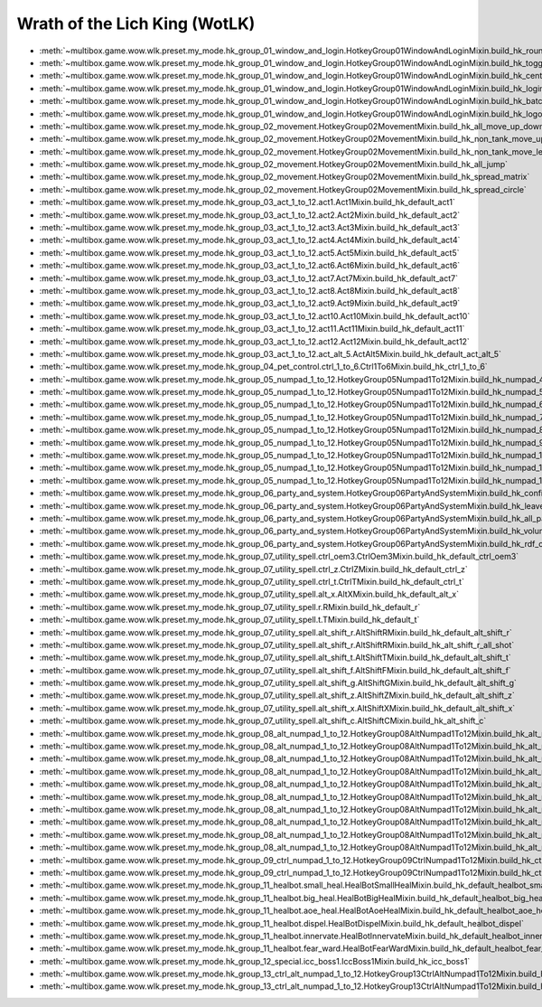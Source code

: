 Wrath of the Lich King (WotLK)
==============================================================================
- :meth:`~multibox.game.wow.wlk.preset.my_mode.hk_group_01_window_and_login.HotkeyGroup01WindowAndLoginMixin.build_hk_round_robin_toggle_window`
- :meth:`~multibox.game.wow.wlk.preset.my_mode.hk_group_01_window_and_login.HotkeyGroup01WindowAndLoginMixin.build_hk_toggle_specific_window`
- :meth:`~multibox.game.wow.wlk.preset.my_mode.hk_group_01_window_and_login.HotkeyGroup01WindowAndLoginMixin.build_hk_center_overlap_layout`
- :meth:`~multibox.game.wow.wlk.preset.my_mode.hk_group_01_window_and_login.HotkeyGroup01WindowAndLoginMixin.build_hk_login_specific_account`
- :meth:`~multibox.game.wow.wlk.preset.my_mode.hk_group_01_window_and_login.HotkeyGroup01WindowAndLoginMixin.build_hk_batch_logout`
- :meth:`~multibox.game.wow.wlk.preset.my_mode.hk_group_01_window_and_login.HotkeyGroup01WindowAndLoginMixin.build_hk_logout_on_current_window`
- :meth:`~multibox.game.wow.wlk.preset.my_mode.hk_group_02_movement.HotkeyGroup02MovementMixin.build_hk_all_move_up_down_turn_left_right`
- :meth:`~multibox.game.wow.wlk.preset.my_mode.hk_group_02_movement.HotkeyGroup02MovementMixin.build_hk_non_tank_move_up_down_turn_left_right`
- :meth:`~multibox.game.wow.wlk.preset.my_mode.hk_group_02_movement.HotkeyGroup02MovementMixin.build_hk_non_tank_move_left_right`
- :meth:`~multibox.game.wow.wlk.preset.my_mode.hk_group_02_movement.HotkeyGroup02MovementMixin.build_hk_all_jump`
- :meth:`~multibox.game.wow.wlk.preset.my_mode.hk_group_02_movement.HotkeyGroup02MovementMixin.build_hk_spread_matrix`
- :meth:`~multibox.game.wow.wlk.preset.my_mode.hk_group_02_movement.HotkeyGroup02MovementMixin.build_hk_spread_circle`
- :meth:`~multibox.game.wow.wlk.preset.my_mode.hk_group_03_act_1_to_12.act1.Act1Mixin.build_hk_default_act1`
- :meth:`~multibox.game.wow.wlk.preset.my_mode.hk_group_03_act_1_to_12.act2.Act2Mixin.build_hk_default_act2`
- :meth:`~multibox.game.wow.wlk.preset.my_mode.hk_group_03_act_1_to_12.act3.Act3Mixin.build_hk_default_act3`
- :meth:`~multibox.game.wow.wlk.preset.my_mode.hk_group_03_act_1_to_12.act4.Act4Mixin.build_hk_default_act4`
- :meth:`~multibox.game.wow.wlk.preset.my_mode.hk_group_03_act_1_to_12.act5.Act5Mixin.build_hk_default_act5`
- :meth:`~multibox.game.wow.wlk.preset.my_mode.hk_group_03_act_1_to_12.act6.Act6Mixin.build_hk_default_act6`
- :meth:`~multibox.game.wow.wlk.preset.my_mode.hk_group_03_act_1_to_12.act7.Act7Mixin.build_hk_default_act7`
- :meth:`~multibox.game.wow.wlk.preset.my_mode.hk_group_03_act_1_to_12.act8.Act8Mixin.build_hk_default_act8`
- :meth:`~multibox.game.wow.wlk.preset.my_mode.hk_group_03_act_1_to_12.act9.Act9Mixin.build_hk_default_act9`
- :meth:`~multibox.game.wow.wlk.preset.my_mode.hk_group_03_act_1_to_12.act10.Act10Mixin.build_hk_default_act10`
- :meth:`~multibox.game.wow.wlk.preset.my_mode.hk_group_03_act_1_to_12.act11.Act11Mixin.build_hk_default_act11`
- :meth:`~multibox.game.wow.wlk.preset.my_mode.hk_group_03_act_1_to_12.act12.Act12Mixin.build_hk_default_act12`
- :meth:`~multibox.game.wow.wlk.preset.my_mode.hk_group_03_act_1_to_12.act_alt_5.ActAlt5Mixin.build_hk_default_act_alt_5`
- :meth:`~multibox.game.wow.wlk.preset.my_mode.hk_group_04_pet_control.ctrl_1_to_6.Ctrl1To6Mixin.build_hk_ctrl_1_to_6`
- :meth:`~multibox.game.wow.wlk.preset.my_mode.hk_group_05_numpad_1_to_12.HotkeyGroup05Numpad1To12Mixin.build_hk_numpad_4`
- :meth:`~multibox.game.wow.wlk.preset.my_mode.hk_group_05_numpad_1_to_12.HotkeyGroup05Numpad1To12Mixin.build_hk_numpad_5`
- :meth:`~multibox.game.wow.wlk.preset.my_mode.hk_group_05_numpad_1_to_12.HotkeyGroup05Numpad1To12Mixin.build_hk_numpad_6`
- :meth:`~multibox.game.wow.wlk.preset.my_mode.hk_group_05_numpad_1_to_12.HotkeyGroup05Numpad1To12Mixin.build_hk_numpad_7`
- :meth:`~multibox.game.wow.wlk.preset.my_mode.hk_group_05_numpad_1_to_12.HotkeyGroup05Numpad1To12Mixin.build_hk_numpad_8`
- :meth:`~multibox.game.wow.wlk.preset.my_mode.hk_group_05_numpad_1_to_12.HotkeyGroup05Numpad1To12Mixin.build_hk_numpad_9`
- :meth:`~multibox.game.wow.wlk.preset.my_mode.hk_group_05_numpad_1_to_12.HotkeyGroup05Numpad1To12Mixin.build_hk_numpad_10`
- :meth:`~multibox.game.wow.wlk.preset.my_mode.hk_group_05_numpad_1_to_12.HotkeyGroup05Numpad1To12Mixin.build_hk_numpad_11`
- :meth:`~multibox.game.wow.wlk.preset.my_mode.hk_group_05_numpad_1_to_12.HotkeyGroup05Numpad1To12Mixin.build_hk_numpad_12`
- :meth:`~multibox.game.wow.wlk.preset.my_mode.hk_group_06_party_and_system.HotkeyGroup06PartyAndSystemMixin.build_hk_confirm`
- :meth:`~multibox.game.wow.wlk.preset.my_mode.hk_group_06_party_and_system.HotkeyGroup06PartyAndSystemMixin.build_hk_leave_party`
- :meth:`~multibox.game.wow.wlk.preset.my_mode.hk_group_06_party_and_system.HotkeyGroup06PartyAndSystemMixin.build_hk_all_pass_item`
- :meth:`~multibox.game.wow.wlk.preset.my_mode.hk_group_06_party_and_system.HotkeyGroup06PartyAndSystemMixin.build_hk_volume_down`
- :meth:`~multibox.game.wow.wlk.preset.my_mode.hk_group_06_party_and_system.HotkeyGroup06PartyAndSystemMixin.build_hk_rdf_confirm_role_and_enter_dungeon`
- :meth:`~multibox.game.wow.wlk.preset.my_mode.hk_group_07_utility_spell.ctrl_oem3.CtrlOem3Mixin.build_hk_default_ctrl_oem3`
- :meth:`~multibox.game.wow.wlk.preset.my_mode.hk_group_07_utility_spell.ctrl_z.CtrlZMixin.build_hk_default_ctrl_z`
- :meth:`~multibox.game.wow.wlk.preset.my_mode.hk_group_07_utility_spell.ctrl_t.CtrlTMixin.build_hk_default_ctrl_t`
- :meth:`~multibox.game.wow.wlk.preset.my_mode.hk_group_07_utility_spell.alt_x.AltXMixin.build_hk_default_alt_x`
- :meth:`~multibox.game.wow.wlk.preset.my_mode.hk_group_07_utility_spell.r.RMixin.build_hk_default_r`
- :meth:`~multibox.game.wow.wlk.preset.my_mode.hk_group_07_utility_spell.t.TMixin.build_hk_default_t`
- :meth:`~multibox.game.wow.wlk.preset.my_mode.hk_group_07_utility_spell.alt_shift_r.AltShiftRMixin.build_hk_default_alt_shift_r`
- :meth:`~multibox.game.wow.wlk.preset.my_mode.hk_group_07_utility_spell.alt_shift_r.AltShiftRMixin.build_hk_alt_shift_r_all_shot`
- :meth:`~multibox.game.wow.wlk.preset.my_mode.hk_group_07_utility_spell.alt_shift_t.AltShiftTMixin.build_hk_default_alt_shift_t`
- :meth:`~multibox.game.wow.wlk.preset.my_mode.hk_group_07_utility_spell.alt_shift_f.AltShiftFMixin.build_hk_default_alt_shift_f`
- :meth:`~multibox.game.wow.wlk.preset.my_mode.hk_group_07_utility_spell.alt_shift_g.AltShiftGMixin.build_hk_default_alt_shift_g`
- :meth:`~multibox.game.wow.wlk.preset.my_mode.hk_group_07_utility_spell.alt_shift_z.AltShiftZMixin.build_hk_default_alt_shift_z`
- :meth:`~multibox.game.wow.wlk.preset.my_mode.hk_group_07_utility_spell.alt_shift_x.AltShiftXMixin.build_hk_default_alt_shift_x`
- :meth:`~multibox.game.wow.wlk.preset.my_mode.hk_group_07_utility_spell.alt_shift_c.AltShiftCMixin.build_hk_alt_shift_c`
- :meth:`~multibox.game.wow.wlk.preset.my_mode.hk_group_08_alt_numpad_1_to_12.HotkeyGroup08AltNumpad1To12Mixin.build_hk_alt_numpad_1_misdirect_and_mark`
- :meth:`~multibox.game.wow.wlk.preset.my_mode.hk_group_08_alt_numpad_1_to_12.HotkeyGroup08AltNumpad1To12Mixin.build_hk_alt_numpad_2_aspect_of_pact_or_hawk`
- :meth:`~multibox.game.wow.wlk.preset.my_mode.hk_group_08_alt_numpad_1_to_12.HotkeyGroup08AltNumpad1To12Mixin.build_hk_alt_numpad_3_aspect_of_viper_or_hawk`
- :meth:`~multibox.game.wow.wlk.preset.my_mode.hk_group_08_alt_numpad_1_to_12.HotkeyGroup08AltNumpad1To12Mixin.build_hk_alt_numpad_4_all_boomkin_star_fall`
- :meth:`~multibox.game.wow.wlk.preset.my_mode.hk_group_08_alt_numpad_1_to_12.HotkeyGroup08AltNumpad1To12Mixin.build_hk_alt_numpad_5_all_dps_burst`
- :meth:`~multibox.game.wow.wlk.preset.my_mode.hk_group_08_alt_numpad_1_to_12.HotkeyGroup08AltNumpad1To12Mixin.build_hk_alt_numpad_6_all_dps_burst_and_hero`
- :meth:`~multibox.game.wow.wlk.preset.my_mode.hk_group_08_alt_numpad_1_to_12.HotkeyGroup08AltNumpad1To12Mixin.build_hk_alt_numpad_7_8_9_first_raid_damage_reduction`
- :meth:`~multibox.game.wow.wlk.preset.my_mode.hk_group_08_alt_numpad_1_to_12.HotkeyGroup08AltNumpad1To12Mixin.build_hk_alt_numpad_10_cleansing_totem`
- :meth:`~multibox.game.wow.wlk.preset.my_mode.hk_group_08_alt_numpad_1_to_12.HotkeyGroup08AltNumpad1To12Mixin.build_hk_alt_numpad_11_tremor_totem`
- :meth:`~multibox.game.wow.wlk.preset.my_mode.hk_group_08_alt_numpad_1_to_12.HotkeyGroup08AltNumpad1To12Mixin.build_hk_alt_numpad_12_earth_binding_totem`
- :meth:`~multibox.game.wow.wlk.preset.my_mode.hk_group_09_ctrl_numpad_1_to_12.HotkeyGroup09CtrlNumpad1To12Mixin.build_hk_ctrl_numpad_11_tank_1_taunt`
- :meth:`~multibox.game.wow.wlk.preset.my_mode.hk_group_09_ctrl_numpad_1_to_12.HotkeyGroup09CtrlNumpad1To12Mixin.build_hk_ctrl_numpad_12_tank_2_taunt`
- :meth:`~multibox.game.wow.wlk.preset.my_mode.hk_group_11_healbot.small_heal.HealBotSmallHealMixin.build_hk_default_healbot_small_heal`
- :meth:`~multibox.game.wow.wlk.preset.my_mode.hk_group_11_healbot.big_heal.HealBotBigHealMixin.build_hk_default_healbot_big_heal`
- :meth:`~multibox.game.wow.wlk.preset.my_mode.hk_group_11_healbot.aoe_heal.HealBotAoeHealMixin.build_hk_default_healbot_aoe_heal`
- :meth:`~multibox.game.wow.wlk.preset.my_mode.hk_group_11_healbot.dispel.HealBotDispelMixin.build_hk_default_healbot_dispel`
- :meth:`~multibox.game.wow.wlk.preset.my_mode.hk_group_11_healbot.innervate.HealBotInnervateMixin.build_hk_default_healbot_innervate`
- :meth:`~multibox.game.wow.wlk.preset.my_mode.hk_group_11_healbot.fear_ward.HealBotFearWardMixin.build_hk_default_healbot_fear_ward`
- :meth:`~multibox.game.wow.wlk.preset.my_mode.hk_group_12_special.icc_boss1.IccBoss1Mixin.build_hk_icc_boss1`
- :meth:`~multibox.game.wow.wlk.preset.my_mode.hk_group_13_ctrl_alt_numpad_1_to_12.HotkeyGroup13CtrlAltNumpad1To12Mixin.build_hk_ctrl_alt_numpad_1_2_3_paladin_1_2_3_divine_sacrifice`
- :meth:`~multibox.game.wow.wlk.preset.my_mode.hk_group_13_ctrl_alt_numpad_1_to_12.HotkeyGroup13CtrlAltNumpad1To12Mixin.build_hk_ctrl_alt_numpad_7_to_12_priest_1_2_3_divine_and_hope_hymn`